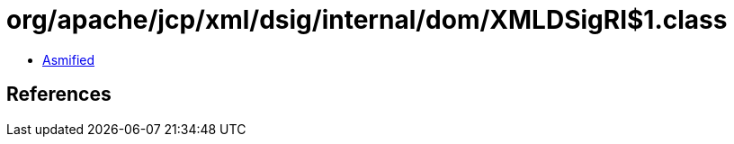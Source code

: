 = org/apache/jcp/xml/dsig/internal/dom/XMLDSigRI$1.class

 - link:XMLDSigRI$1-asmified.java[Asmified]

== References

